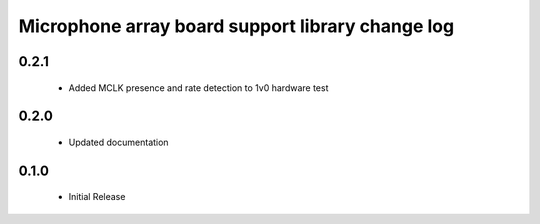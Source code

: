 Microphone array board support library change log
=================================================

0.2.1
-----
  * Added MCLK presence and rate detection to 1v0 hardware test 
  
0.2.0
-----
  * Updated documentation
  
0.1.0
-----
  * Initial Release
